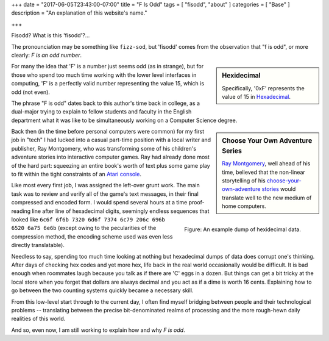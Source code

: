 +++
date = "2017-06-05T23:43:00-07:00"
title = "F Is Odd"
tags = [ "fisodd", "about" ]
categories = [ "Base" ]
description = "An explanation of this website's name."

+++

Fisodd?  What is this 'fisodd'?...

The pronounciation may be something like ``fizz-sod``,
but 'fisodd' comes from the observation that
"f is odd", or more clearly: *F is an odd number*.

.. sidebar:: Hexidecimal

   Specifically, '0xF' represents the value of 15 in
   `Hexadecimal <https://en.wikipedia.org/wiki/Hexadecimal>`_.

For many the idea that 'F' is a number just seems odd (as in strange),
but for those who spend too much time working with the lower level
interfaces in computing, 'F' is a perfectly valid number
representing the value 15, which is odd (not even).

The phrase "F is odd" dates back to this author's time back in college,
as a dual-major trying to explain
to fellow students and faculty in the English department
what it was like to be simultaneously working
on a Computer Science degree.

.. sidebar:: Choose Your Own Adventure Series

   `Ray Montgomery <http://www.cyoa.com/pages/r-a-montgomery-1936-2014>`_,
   well ahead of his time, believed that the non-linear storytelling
   of his `choose-your-own-adventure stories <https://www.cyoa.com/>`_
   would translate well to the new medium of home computers.

Back then (in the time before personal computers were common)
for my first job in "tech" I had lucked into a casual part-time position
with a local writer and publisher, Ray Montgomery,
who was transforming some of his children's adventure stories
into interactive computer games.
Ray had already done most of the hard part:
squeezing an entire book's worth of text plus some game play
to fit within the tight constraints of an
`Atari console <https://en.wikipedia.org/wiki/Atari_2600>`_.

.. figure:: hexdump.png
   :alt: Hex digits
   :align: right

   Figure: An example dump of hexidecimal data.

Like most every first job, I was assigned the left-over grunt work.
The main task was to review and verify all of the game's text messages,
in their final compressed and encoded form.
I would spend several hours at a time proof-reading
line after line of hexadecimal digits,
seemingly endless sequences that looked like
``6c6f 6f6b 7320 6d6f 7374 6c79 206c 696b 6520 6a75 6e6b``
(except owing to the pecularities of the compression method,
the encoding scheme used was even less directly translatable).

Needless to say, spending too much time looking at nothing
but hexadecimal dumps of data does corrupt one's thinking.
After days of checking hex codes and yet more hex,
life back in the real world occasionally would be difficult.
It is bad enough when roommates laugh
because you talk as if there are 'C' eggs in a dozen.
But things can get a bit tricky at the local store
when you forget that dollars are always decimal
and you act as if a dime is worth 16 cents.
Explaining how to go between the two counting systems
quickly became a necessary skill.

From this low-level start through to the current day,
I often find myself bridging between people and their
technological problems -- 
translating between the precise bit-denominated realms of processing
and the more rough-hewn daily realities of this world.

And so, even now, I am still working to explain how and why
*F is odd*.


